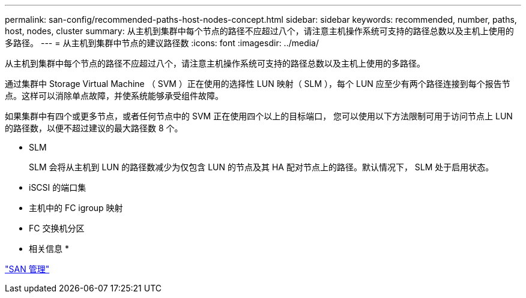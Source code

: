 ---
permalink: san-config/recommended-paths-host-nodes-concept.html 
sidebar: sidebar 
keywords: recommended, number, paths, host, nodes, cluster 
summary: 从主机到集群中每个节点的路径不应超过八个，请注意主机操作系统可支持的路径总数以及主机上使用的多路径。 
---
= 从主机到集群中节点的建议路径数
:icons: font
:imagesdir: ../media/


[role="lead"]
从主机到集群中每个节点的路径不应超过八个，请注意主机操作系统可支持的路径总数以及主机上使用的多路径。

通过集群中 Storage Virtual Machine （ SVM ）正在使用的选择性 LUN 映射（ SLM ），每个 LUN 应至少有两个路径连接到每个报告节点。这样可以消除单点故障，并使系统能够承受组件故障。

如果集群中有四个或更多节点，或者任何节点中的 SVM 正在使用四个以上的目标端口， 您可以使用以下方法限制可用于访问节点上 LUN 的路径数，以便不超过建议的最大路径数 8 个。

* SLM
+
SLM 会将从主机到 LUN 的路径数减少为仅包含 LUN 的节点及其 HA 配对节点上的路径。默认情况下， SLM 处于启用状态。

* iSCSI 的端口集
* 主机中的 FC igroup 映射
* FC 交换机分区


* 相关信息 *

link:../san-admin/index.html["SAN 管理"]
